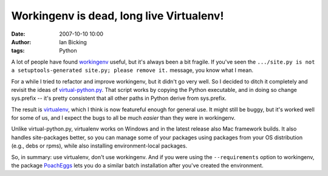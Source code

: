 Workingenv is dead, long live Virtualenv!
#########################################
:date: 2007-10-10 10:00
:author: Ian Bicking
:tags: Python

A lot of people have found `workingenv <http://cheeseshop.python.org/pypi/workingenv.py>`_ useful, but it's always been a bit fragile.  If you've seen the ``.../site.py is not a setuptools-generated site.py; please remove it.`` message, you know what I mean.

For a while I tried to refactor and improve workingenv, but it didn't go very well.  So I decided to ditch it completely and revisit the ideas of `virtual-python.py <http://peak.telecommunity.com/DevCenter/EasyInstall#creating-a-virtual-python>`_. That script works by copying the Python executable, and in doing so change sys.prefix -- it's pretty consistent that all other paths in Python derive from sys.prefix.

The result is `virtualenv <http://pypi.python.org/pypi/virtualenv>`_, which I think is now featureful enough for general use.  It might still be buggy, but it's worked well for some of us, and I expect the bugs to all be much *easier* than they were in workingenv.

Unlike virtual-python.py, virtualenv works on Windows and in the latest release also Mac framework builds.  It also handles site-packages better, so you can manage some of your packages using packages from your OS distribution (e.g., debs or rpms), while also installing environment-local packages.

So, in summary: use virtualenv, don't use workingenv.  And if you were using the ``--requirements`` option to workingenv, the package `PoachEggs <https://svn.openplans.org/svn/PoachEggs/trunk>`_ lets you do a similar batch installation after you've created the environment.
